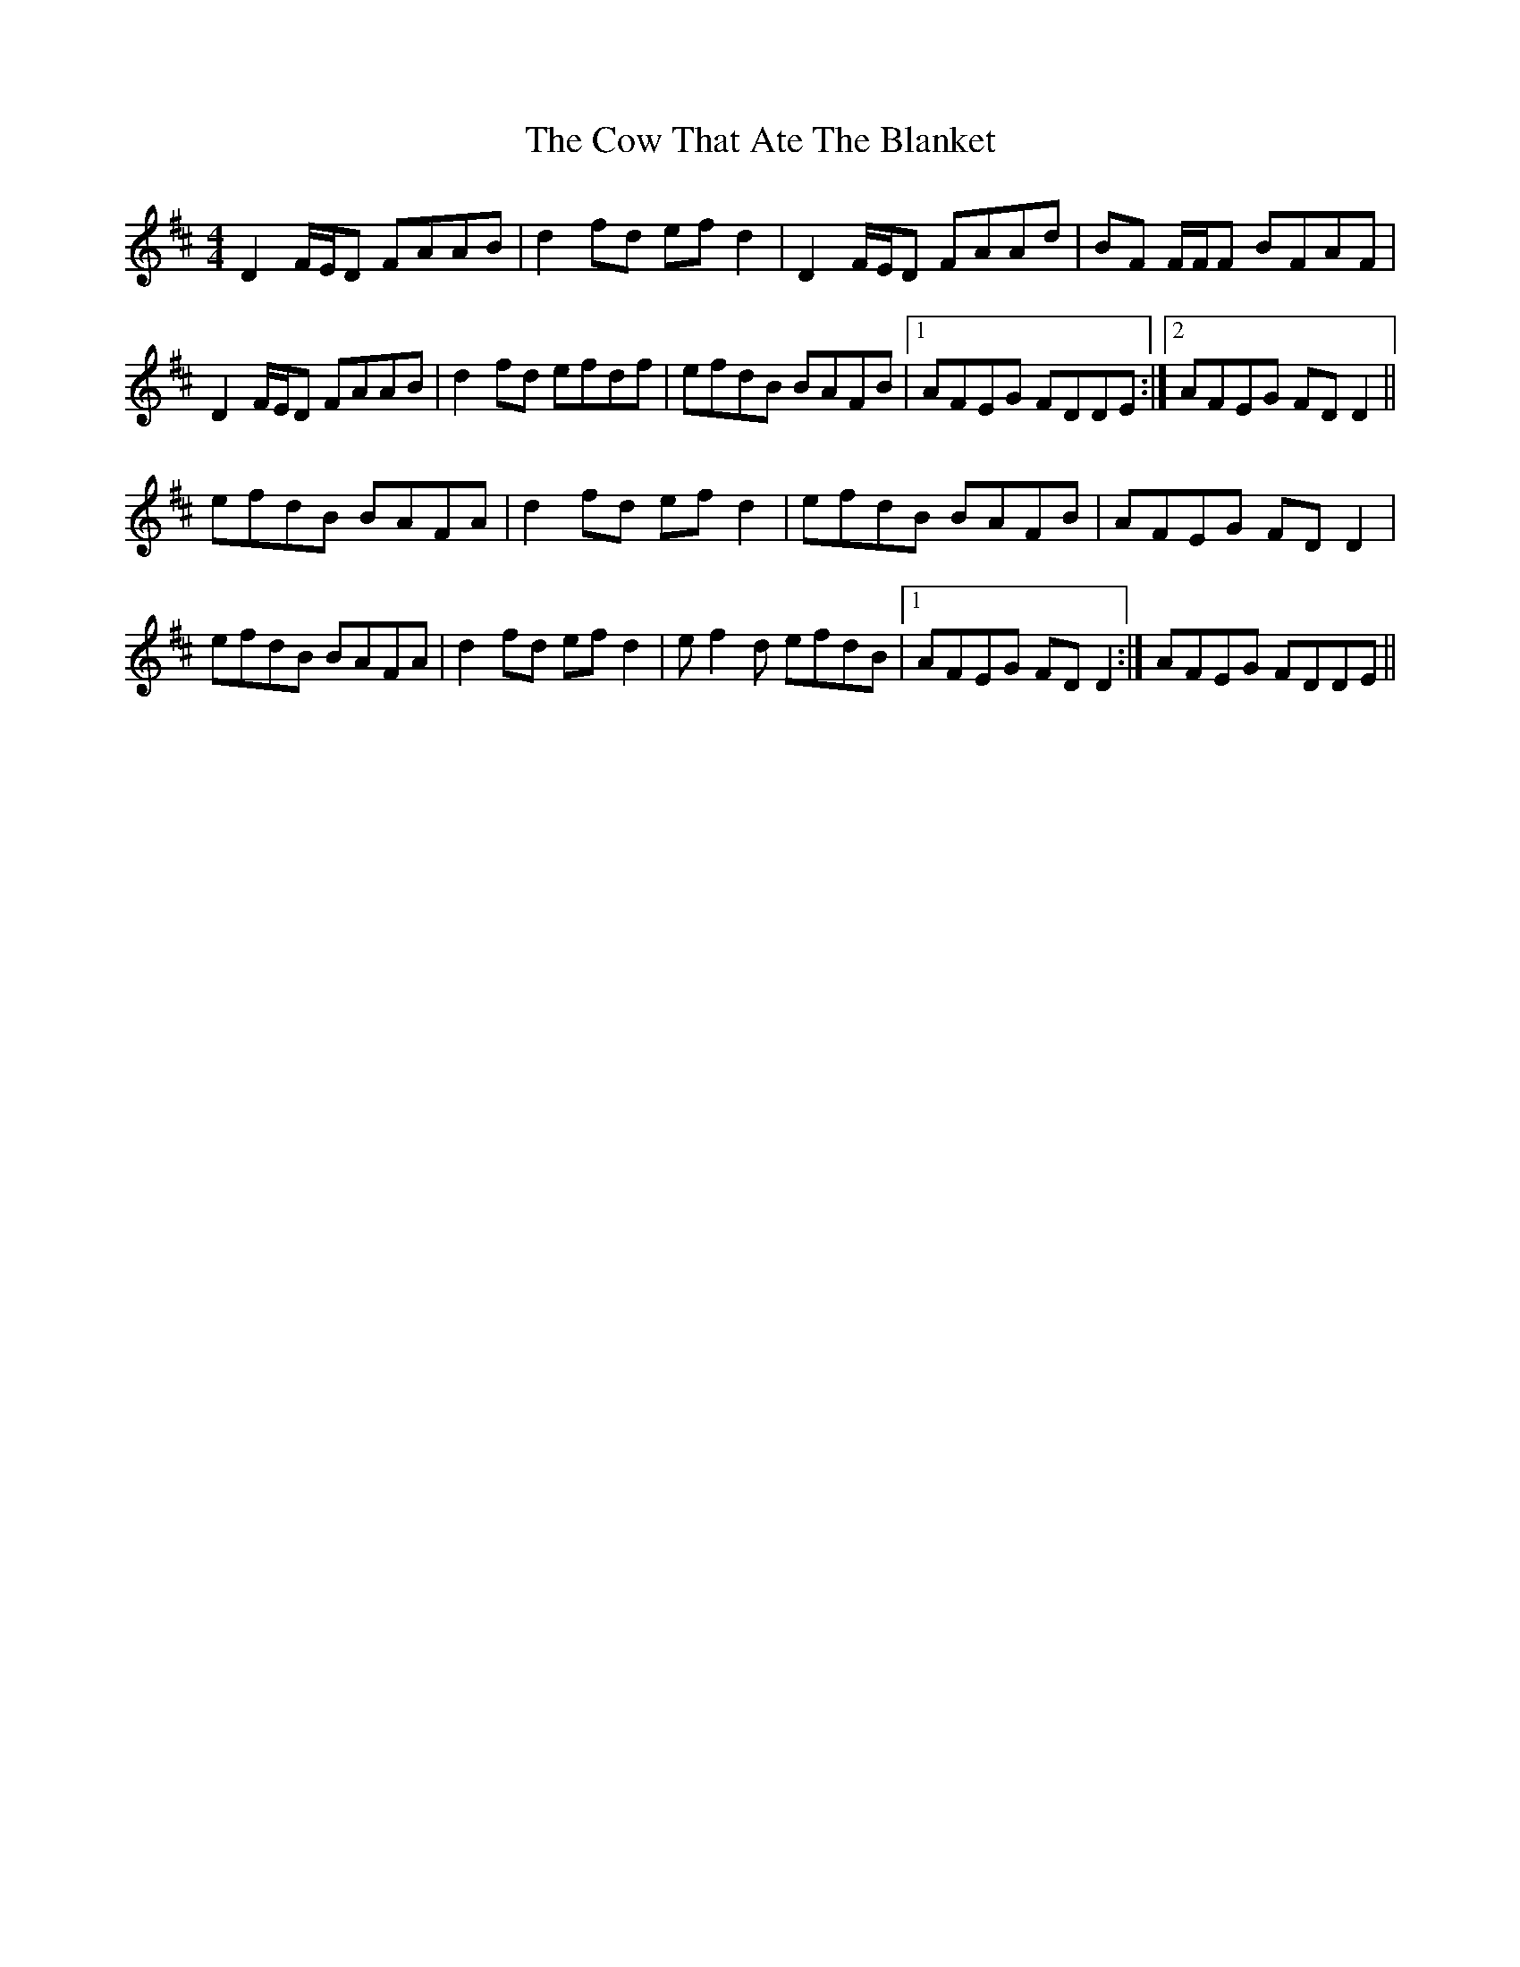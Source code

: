 X: 8399
T: Cow That Ate The Blanket, The
R: reel
M: 4/4
K: Dmajor
D2 F/E/D FAAB|d2 fd efd2|D2 F/E/D FAAd|BF F/F/F BFAF|
D2 F/E/D FAAB|d2 fd efdf|efdB BAFB|1 AFEG FDDE:|2 AFEG FDD2||
efdB BAFA|d2 fd efd2|efdB BAFB|AFEG FDD2|
efdB BAFA|d2 fd efd2|ef2d efdB|1 AFEG FDD2:|AFEG FDDE||

